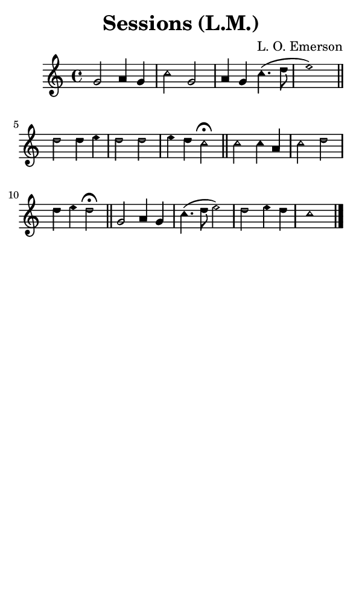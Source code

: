 \version "2.18.2"

#(set-global-staff-size 14)

\header {
  title=\markup {
    Sessions (L.M.)
  }
  composer = \markup {
    L. O. Emerson
  }
  tagline = ##f
}

sopranoMusic = {
 \aikenHeads
 \clef treble
 \key c \major
 \autoBeamOff
 \time 4/4
 \relative c'' {
   \set Score.tempoHideNote = ##t \tempo 4 = 120
   
   g2 a4 g c2 g a4 g c4.( d8 e1) \bar "||"
   d2 d4 e d2 d e4 d c2^\fermata \bar "||"
   c2 c4 a c2 d d4 e d2^\fermata \bar "||"
   g,2 a4 g c4.( d8 e2) d e4 d c1 \bar "|."
 }
}

#(set! paper-alist (cons '("phone" . (cons (* 3 in) (* 5 in))) paper-alist))

\paper {
  #(set-paper-size "phone")
}

\score {
  <<
    \new Staff {
      \new Voice {
	\sopranoMusic
      }
    }
  >>
}